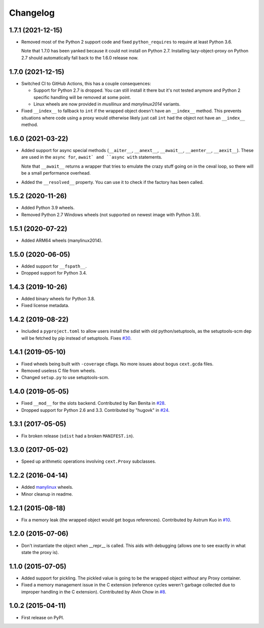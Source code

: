 
Changelog
=========

1.7.1 (2021-12-15)
------------------


* Removed most of the Python 2 support code and fixed ``python_requires`` to require at least Python 3.6.

  Note that 1.7.0 has been yanked because it could not install on Python 2.7.
  Installing lazy-object-proxy on Python 2.7 should automatically fall back to the 1.6.0 release now.

1.7.0 (2021-12-15)
------------------

* Switched CI to GitHub Actions, this has a couple consequences:

  * Support for Python 2.7 is dropped. You can still install it there but it's not tested anymore and
    Python 2 specific handling will be removed at some point.
  * Linux wheels are now provided in `musllinux` and `manylinux2014` variants.

* Fixed ``__index__`` to fallback to ``int`` if the wrapped object doesn't have an ``__index__`` method.
  This prevents situations where code using a proxy would otherwise likely just call ``int`` had the object
  not have an ``__index__`` method.

1.6.0 (2021-03-22)
------------------

* Added support for async special methods (``__aiter__``, ``__anext__``,
  ``__await__``, ``__aenter__``, ``__aexit__``).
  These are used in the ``async for``, ``await` and ``async with`` statements.

  Note that ``__await__`` returns a wrapper that tries to emulate the crazy
  stuff going on in the ceval loop, so there will be a small performance overhead.
* Added the ``__resolved__`` property. You can use it to check if the factory has
  been called.

1.5.2 (2020-11-26)
------------------

* Added Python 3.9 wheels.
* Removed Python 2.7 Windows wheels
  (not supported on newest image with Python 3.9).

1.5.1 (2020-07-22)
------------------

* Added ARM64 wheels (manylinux2014).

1.5.0 (2020-06-05)
------------------

* Added support for ``__fspath__``.
* Dropped support for Python 3.4.

1.4.3 (2019-10-26)
------------------

* Added binary wheels for Python 3.8.
* Fixed license metadata.

1.4.2 (2019-08-22)
------------------

* Included a ``pyproject.toml`` to allow users install the sdist with old python/setuptools, as the
  setuptools-scm dep will be fetched by pip instead of setuptools.
  Fixes `#30 <https://github.com/ionelmc/python-lazy-object-proxy/issues/30>`_.

1.4.1 (2019-05-10)
------------------

* Fixed wheels being built with ``-coverage`` cflags. No more issues about bogus ``cext.gcda`` files.
* Removed useless C file from wheels.
* Changed ``setup.py`` to use setuptools-scm.

1.4.0 (2019-05-05)
------------------

* Fixed ``__mod__`` for the slots backend. Contributed by Ran Benita in
  `#28 <https://github.com/ionelmc/python-lazy-object-proxy/pull/28>`_.
* Dropped support for Python 2.6 and 3.3. Contributed by "hugovk" in
  `#24 <https://github.com/ionelmc/python-lazy-object-proxy/pull/24>`_.

1.3.1 (2017-05-05)
------------------

* Fix broken release (``sdist`` had a broken ``MANIFEST.in``).

1.3.0 (2017-05-02)
------------------

* Speed up arithmetic operations involving ``cext.Proxy`` subclasses.

1.2.2 (2016-04-14)
------------------

* Added `manylinux <https://www.python.org/dev/peps/pep-0513/>`_ wheels.
* Minor cleanup in readme.

1.2.1 (2015-08-18)
------------------

* Fix a memory leak (the wrapped object would get bogus references). Contributed by Astrum Kuo in
  `#10 <https://github.com/ionelmc/python-lazy-object-proxy/pull/10>`_.

1.2.0 (2015-07-06)
------------------

* Don't instantiate the object when __repr__ is called. This aids with debugging (allows one to see exactly in
  what state the proxy is).

1.1.0 (2015-07-05)
------------------

* Added support for pickling. The pickled value is going to be the wrapped object *without* any Proxy container.
* Fixed a memory management issue in the C extension (reference cycles weren't garbage collected due to improper
  handling in the C extension). Contributed by Alvin Chow in
  `#8 <https://github.com/ionelmc/python-lazy-object-proxy/pull/8>`_.

1.0.2 (2015-04-11)
-----------------------------------------

* First release on PyPI.
